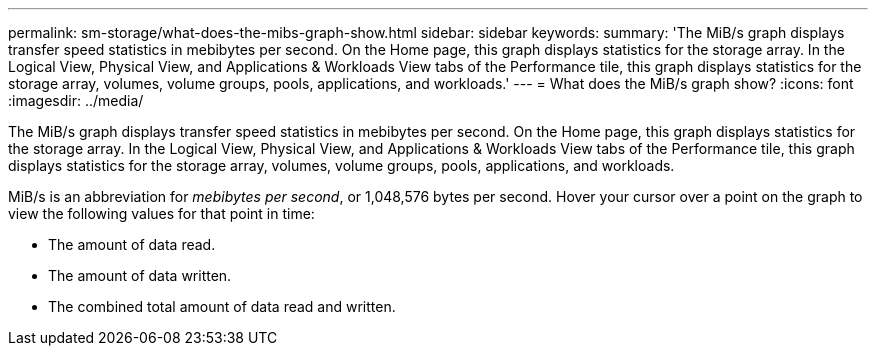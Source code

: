 ---
permalink: sm-storage/what-does-the-mibs-graph-show.html
sidebar: sidebar
keywords: 
summary: 'The MiB/s graph displays transfer speed statistics in mebibytes per second. On the Home page, this graph displays statistics for the storage array. In the Logical View, Physical View, and Applications & Workloads View tabs of the Performance tile, this graph displays statistics for the storage array, volumes, volume groups, pools, applications, and workloads.'
---
= What does the MiB/s graph show?
:icons: font
:imagesdir: ../media/

[.lead]
The MiB/s graph displays transfer speed statistics in mebibytes per second. On the Home page, this graph displays statistics for the storage array. In the Logical View, Physical View, and Applications & Workloads View tabs of the Performance tile, this graph displays statistics for the storage array, volumes, volume groups, pools, applications, and workloads.

MiB/s is an abbreviation for _mebibytes per second_, or 1,048,576 bytes per second. Hover your cursor over a point on the graph to view the following values for that point in time:

* The amount of data read.
* The amount of data written.
* The combined total amount of data read and written.
